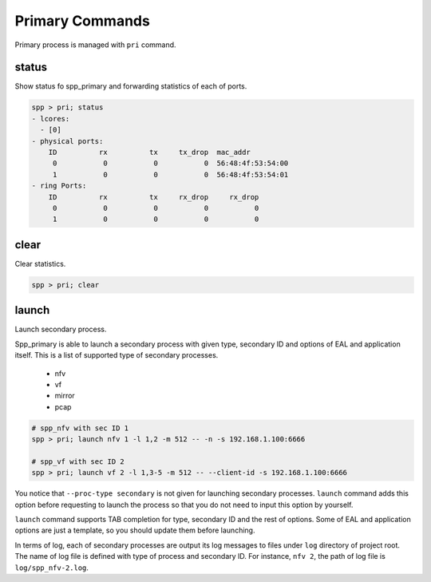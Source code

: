 ..  SPDX-License-Identifier: BSD-3-Clause
    Copyright(c) 2010-2014 Intel Corporation

Primary Commands
================

Primary process is managed with ``pri`` command.


status
------

Show status fo spp_primary and forwarding statistics of each of ports.

.. code-block:: console

    spp > pri; status
    - lcores:
      - [0]
    - physical ports:
        ID          rx          tx     tx_drop  mac_addr
         0           0           0           0  56:48:4f:53:54:00
         1           0           0           0  56:48:4f:53:54:01
    - ring Ports:
        ID          rx          tx     rx_drop     rx_drop
         0           0           0           0           0
         1           0           0           0           0


clear
-----

Clear statistics.

.. code-block:: console

    spp > pri; clear


launch
------

Launch secondary process.

Spp_primary is able to launch a secondary process with given type, secondary
ID and options of EAL and application itself. This is a list of supported type
of secondary processes.

  * nfv
  * vf
  * mirror
  * pcap

.. code-block:: console

    # spp_nfv with sec ID 1
    spp > pri; launch nfv 1 -l 1,2 -m 512 -- -n -s 192.168.1.100:6666

    # spp_vf with sec ID 2
    spp > pri; launch vf 2 -l 1,3-5 -m 512 -- --client-id -s 192.168.1.100:6666

You notice that ``--proc-type secondary`` is not given for launching secondary
processes. ``launch`` command adds this option before requesting to launch
the process so that you do not need to input this option by yourself.

``launch`` command supports TAB completion for type, secondary ID and the rest
of options. Some of EAL and application options are just a template, so you
should update them before launching.

In terms of log, each of secondary processes are output its log messages to
files under ``log`` directory of project root. The name of log file is defined
with type of process and secondary ID. For instance, ``nfv 2``, the path of log
file is ``log/spp_nfv-2.log``.

